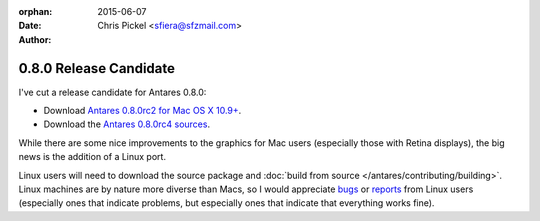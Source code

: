 :orphan:
:date:      2015-06-07
:author:    Chris Pickel <sfiera@sfzmail.com>

0.8.0 Release Candidate
=======================

I've cut a release candidate for Antares 0.8.0:

*   Download |antares-0.8.0rc2-osx|_.
*   Download the |antares-0.8.0rc4-src|_.

While there are some nice improvements to the graphics for Mac users
(especially those with Retina displays), the big news is the addition of
a Linux port.

Linux users will need to download the source package and :doc:`build
from source </antares/contributing/building>`.  Linux machines are by
nature more diverse than Macs, so I would appreciate bugs_ or reports_
from Linux users (especially ones that indicate problems, but especially
ones that indicate that everything works fine).

..  _bugs: https://github.com/arescentral/antares/issues/new
..  _reports: mailto:sfiera@sfzmail.com
..  |antares-0.8.0rc2-osx| replace:: Antares 0.8.0rc2 for Mac OS X 10.9+
..  |antares-0.8.0rc4-src| replace:: Antares 0.8.0rc4 sources
..  _antares-0.8.0rc2-osx: http://downloads.arescentral.org/Antares/Antares-0.8.0rc2.zip
..  _antares-0.8.0rc4-src: http://downloads.arescentral.org/Antares/Antares-Source-0.8.0rc4.zip

..  -*- tab-width: 4; fill-column: 72 -*-
